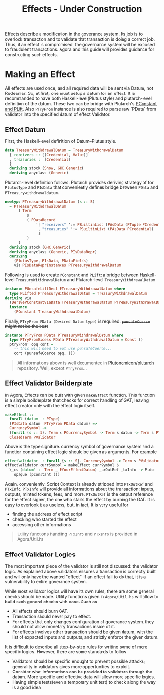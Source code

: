 #+title: Effects - Under Construction

Effects describe a modification in the goverance system. Its job is to
overlook transaction and to validate that transaction is doing a
correct job. Thus, if an effect is compromised, the governance system
will be exposed to fraudulent transactions. Agora and this guide will
provides guidance for constructing such effects.

* Making an Effect
All effects are used once, and all required data will be sent via
Datum, not Redeemer. So, at first, one must setup a datum for an
effect. It is recommanded to have both Haskell-level(Plutus style) and
plutarch-level definition of the datum. These two can be bridge with
Plutarch's [[https://github.com/Plutonomicon/plutarch/blob/master/docs/Typeclasses/PConstant%20and%20PLift.md][PConstant and PLift]]. Also ~PTryFrom~ instance is also
required to parse raw `PData` from validator into the specified datum
of effect Validator.

** Effect Datum
First, the Haskell-level definition of Datum--Plutus style.
#+begin_src haskell
  data TreasuryWithdrawalDatum = TreasuryWithdrawalDatum
    { receivers :: [(Credential, Value)]
    , treasuries :: [Credential]
    }
    deriving stock (Show, GHC.Generic)
    deriving anyclass (Generic)
#+end_src

Plutarch-level definition follows. Plutarch provides deriving strategy
of for ~PlutusType~ and ~PIsData~ that conveniently defines bridge
between ~PData~ and ~PTreasurywithdrawaldatum~.
#+begin_src haskell
  newtype PTreasuryWithdrawalDatum (s :: S)
    = PTreasuryWithdrawalDatum
        ( Term
            s
            ( PDataRecord
                '[ "receivers" ':= PBuiltinList (PAsData (PTuple PCredential PValue))
                 , "treasuries" ':= PBuiltinList (PAsData PCredential)
                 ]
            )
        )
    deriving stock (GHC.Generic)
    deriving anyclass (Generic, PIsDataRepr)
    deriving
      (PlutusType, PIsData, PDataFields)
      via PIsDataReprInstances PTreasuryWithdrawalDatum
#+end_src

Following is used to create ~PConstant~ and ~PLift~: a bridge between
Haskell-level ~TreasuryWithdrawalDatum~ and Plutarch-level ~TreasuryWithdrawalDatum~
#+begin_src haskell
  instance PUnsafeLiftDecl PTreasuryWithdrawalDatum where
    type PLifted PTreasuryWithdrawalDatum = TreasuryWithdrawalDatum
  deriving via
    (DerivePConstantViaData TreasuryWithdrawalDatum PTreasuryWithdrawalDatum)
    instance
      (PConstant TreasuryWithdrawalDatum)
#+end_src

Finally, ~PTryFrom PData (Desired Datum type)~ is
required. +~punsafeCoerce~ might not be the best+
#+begin_src haskell
  instance PTryFrom PData PTreasuryWithdrawalDatum where
    type PTryFromExcess PData PTreasuryWithdrawalDatum = Const ()
    ptryFrom' opq cont =
      -- this will need to not use punsafeCoerce...
      cont (punsafeCoerce opq, ())
#+end_src

#+begin_quote
All informations above is +well+ documented in [[https://github.com/Plutonomicon/plutarch/tree/master/docs][Plutonomicon/plutarch]]
repository. Well, except ~PTryFrom~... 
#+end_quote
** Effect Validator Boilderplate
In Agora, Effects can be built with given ~makeEffect~ function. This
function is a simple boilderplate that checks for correct handling of
GAT, leaving effect creator only with the effect logic itself.

#+begin_src haskell
  makeEffect ::
    forall (datum :: PType).
    (PIsData datum, PTryFrom PData datum) =>
    CurrencySymbol ->
    (forall (s :: S). Term s PCurrencySymbol -> Term s datum -> Term s PTxOutRef -> Term s (PAsData PTxInfo) -> Term s POpaque) ->
    ClosedTerm PValidator
#+end_src

Above is the type signiture. currency symbol of governance system and
a function containing effect logic should be given as arguments. For
example

#+begin_src haskell
  effectValidator :: forall {s :: S}. CurrencySymbol -> Term s PValidator
  effectValidator currSymbol = makeEffect currSymbol $
    \_cs (datum' :: Term _ PYourEffectDatum) _txOutRef _txInfo -> P.do
      opaque (pconstant ())
#+end_src

Again, conveniently, Script Context is already stripped into
~PTxOutRef~ and ~PTxInfo~. ~PTxInfo~ will provide all informations
about the transaction: inputs, outputs, minted tokens, fees, and
more. ~PTxOutRef~ is the output reference for the effect signer, the
one who starts the effect by burning the GAT. It is easy to overlook
it as useless, but, in fact, It is very useful for
- finding the address of effect script
- checking who started the effect
- accessing other informations

#+begin_quote
Utility functions handling ~PTxInfo~ and ~PTxInfo~ is provided in Agora/Util.hs
#+end_quote

** Effect Validator Logics
The most important piece of the validator is still not discussed: the
validator logic. As explained above validators ensures a transaction
is correctly built and will only have the wanted "effect". If an
effect fail to do that, it is a vulnerability to entire goverance
system.

While most validator logics will have its own rules, there are some
general checks should be made. Utility functions given in
~Agora/Util.hs~ will allow to build such general checks with
ease. Such as
- All effects should burn GAT.
- Transaction should never pay to effect.
- For effects that only changes configuration of goverance system,
  they should not allow monetary transactions inside of it.
- For effects involves other transaction should be given datum, with
  the list of expacted inputs and outputs, and strictly enforce the
  given datum.

It is difficult to describe all step-by-step rules for writing some of
more specific logics. However, there are some standards to follow
- Validators should be specific enought to prevent possible attacks;
  generality in validators gives more oppertunities to exploit.
- Consider what informations can be provided to validators through the
  datum. More specific and effective data will allow more specific logics.
- Having simple tests(even a temporary unit test) to check along the
  way is a good idea.

  














